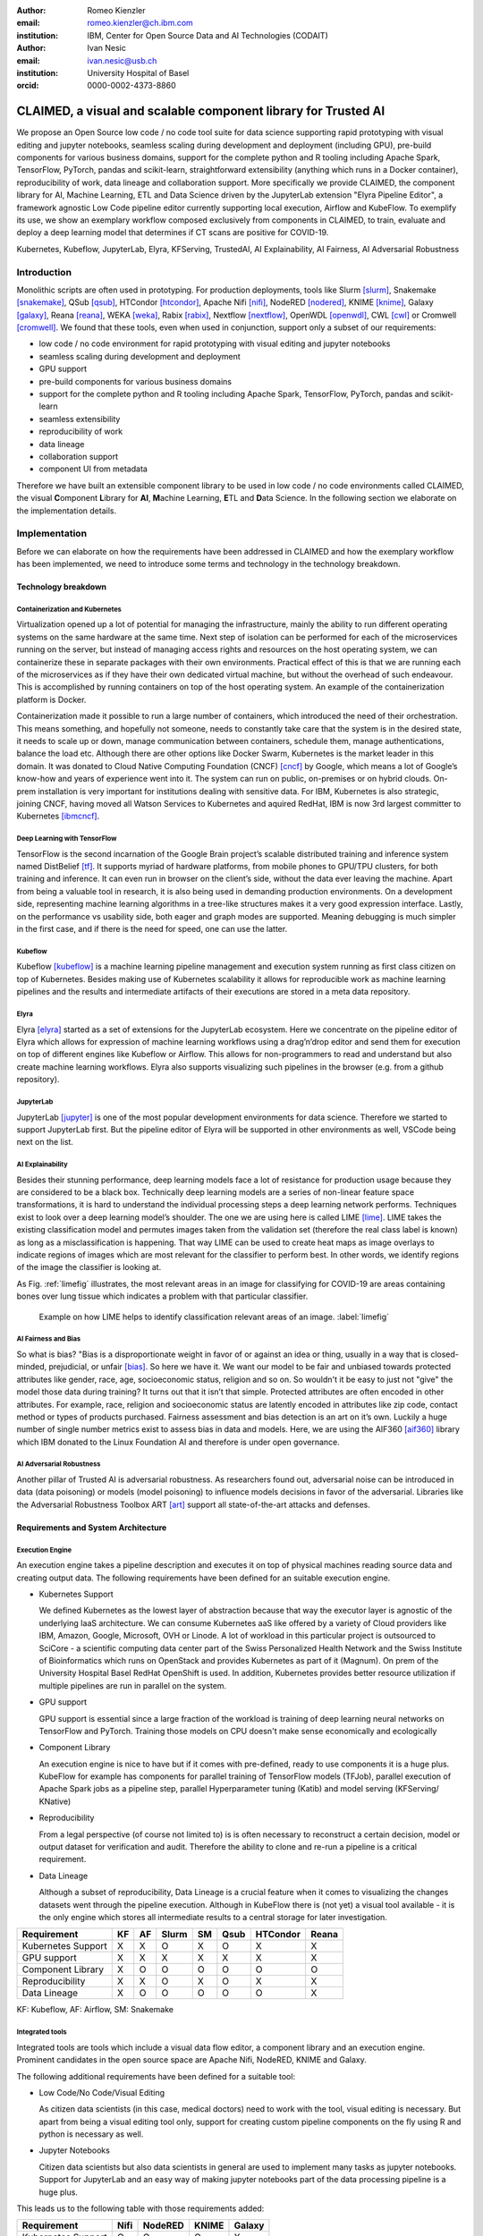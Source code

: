 :author: Romeo Kienzler
:email: romeo.kienzler@ch.ibm.com
:institution: IBM, Center for Open Source Data and AI Technologies (CODAIT)

:author: Ivan Nesic
:email: ivan.nesic@usb.ch
:institution: University Hospital of Basel
:orcid: 0000-0002-4373-8860

---------------------------------------------------------------
CLAIMED, a visual and scalable component library for Trusted AI
---------------------------------------------------------------

.. class:: abstract

   We propose an Open Source low code / no code tool suite for data science supporting rapid
   prototyping with visual editing and 
   jupyter notebooks, seamless scaling during development and deployment (including GPU), 
   pre-build components for various business domains, support for the complete python and 
   R tooling including Apache Spark, TensorFlow, PyTorch, pandas and scikit-learn,
   straightforward extensibility (anything which runs in a Docker container), 
   reproducibility of work, data lineage and collaboration support.
   More specifically we provide CLAIMED, the component library for AI, Machine Learning, ETL
   and Data Science driven by the JupyterLab extension "Elyra Pipeline Editor", a framework
   agnostic Low Code pipeline editor currently supporting local execution, Airflow and KubeFlow.
   To exemplify its use,
   we show an exemplary workflow composed exclusively from components in CLAIMED, to train,
   evaluate and deploy a deep learning model
   that determines if CT scans are positive for COVID-19.
   


.. class:: keywords

    Kubernetes, Kubeflow, JupyterLab, Elyra, KFServing, TrustedAI,
    AI Explainability, AI Fairness, AI Adversarial Robustness

Introduction
============

Monolithic scripts are often used in prototyping. For production deployments, tools like 
Slurm [slurm]_, Snakemake [snakemake]_, QSub [qsub]_, HTCondor [htcondor]_, Apache Nifi [nifi]_,
NodeRED [nodered]_, KNIME [knime]_, Galaxy [galaxy]_, 
Reana [reana]_, WEKA [weka]_, Rabix [rabix]_, Nextflow [nextflow]_, OpenWDL [openwdl]_, CWL [cwl]_
or Cromwell [cromwell]_. 
We found that these tools, even when used in conjunction, support only a subset of our requirements:

- low code / no code environment for rapid prototyping with visual editing and jupyter notebooks
- seamless scaling during development and deployment
- GPU support
- pre-build components for various business domains
- support for the complete python and R tooling including Apache Spark,
  TensorFlow, PyTorch, pandas and scikit-learn
- seamless extensibility
- reproducibility of work
- data lineage
- collaboration support
- component UI from metadata

Therefore we have built an extensible component library to be used in low code / no code
environments called CLAIMED, the visual
**C**\ omponent **L**\ ibrary for **AI**, **M**\ achine Learning,
**E**\ TL and **D**\ ata Science. In the following section we elaborate on the implementation
details.

Implementation
==============

Before we can elaborate on how the requirements have been addressed in CLAIMED and how the
exemplary workflow has been implemented, we need to introduce some
terms and technology in the technology breakdown.

Technology breakdown
--------------------

Containerization and Kubernetes
~~~~~~~~~~~~~~~~~~~~~~~~~~~~~~~

Virtualization opened up a lot of potential for managing the
infrastructure, mainly the ability to run different operating systems on
the same hardware at the same time. Next step of isolation can be
performed for each of the microservices running on the server, but
instead of managing access rights and resources on the host operating
system, we can containerize these in separate packages with their own
environments. Practical effect of this is that we are running each of
the microservices as if they have their own dedicated virtual machine,
but without the overhead of such endeavour. This is accomplished by
running containers on top of the host operating system. An example of
the containerization platform is Docker.

Containerization made it possible to run a large number of containers,
which introduced the need of their orchestration. This means something,
and hopefully not someone, needs to constantly take care that the system
is in the desired state, it needs to scale up or down, manage
communication between containers, schedule them, manage authentications,
balance the load etc. Although there are other options like Docker
Swarm, Kubernetes is the market leader in this domain. It was donated to
Cloud Native Computing Foundation (CNCF) [cncf]_ by Google,
which means a lot of Google’s know-how and years of
experience went into it. The system can run on public, on-premises or on
hybrid clouds. On-prem installation is very important for institutions
dealing with sensitive data. For IBM, Kubernetes is also strategic,
joining CNCF, having moved all Watson Services to Kubernetes and aquired
RedHat, IBM is now 3rd largest committer to Kubernetes [ibmcncf]_.

Deep Learning with TensorFlow
~~~~~~~~~~~~~~~~~~~~~~~~~~~~~

TensorFlow is the second incarnation of the Google Brain project’s scalable
distributed training and inference system named DistBelief
[tf]_. It supports myriad of hardware platforms, from
mobile phones to GPU/TPU clusters, for both training and inference. It
can even run in browser on the client’s side, without the data ever
leaving the machine. Apart from being a valuable tool in research, it is
also being used in demanding production environments. On a development
side, representing machine learning algorithms in a tree-like structures
makes it a very good expression interface. Lastly, on the performance vs
usability side, both eager and graph modes are supported. Meaning
debugging is much simpler in the first case, and if there is the need
for speed, one can use the latter.

Kubeflow
~~~~~~~~

Kubeflow [kubeflow]_ is a machine learning pipeline management and execution system
running as first class citizen on top of Kubernetes. Besides making use
of Kubernetes scalability it allows for reproducible work as machine
learning pipelines and the results and intermediate artifacts of their
executions are stored in a meta data repository.

Elyra
~~~~~~~~~~~~~~~~

Elyra [elyra]_ started as a set of extensions for the JupyterLab ecosystem.
Here we concentrate on the pipeline editor of Elyra which allows for
expression of machine learning workflows using a drag’n’drop editor and
send them for execution on top of different engines like Kubeflow or
Airflow. This allows for non-programmers to read and understand but also
create machine learning workflows. Elyra also supports visualizing
such pipelines in the browser (e.g. from a github repository).

JupyterLab
~~~~~~~~~~

JupyterLab [jupyter]_ is one of the most popular development environments for data
science. Therefore we started to support JupyterLab first. But the
pipeline editor of Elyra will be supported in other environments as
well, VSCode being next on the list.

AI Explainability
~~~~~~~~~~~~~~~~~

Besides their stunning performance, deep learning models face a lot of
resistance for production usage because they are considered to be a
black box. Technically deep learning models are a
series of non-linear feature space transformations, it is hard to understand the
individual processing steps a deep learning network performs.
Techniques exist to look over a deep learning model’s shoulder. The one
we are using here is called LIME [lime]_. LIME takes the
existing classification model and permutes images taken from the
validation set (therefore the real class label is known) as long as a
misclassification is happening. That way LIME can be used to create heat
maps as image overlays to indicate regions of images which are most
relevant for the classifier to perform best. In other words, we identify
regions of the image the classifier is looking at.

As Fig. :ref:`limefig` illustrates, the most relevant areas in an image
for classifying for COVID-19 are areas containing bones over lung tissue
which indicates a problem with that particular classifier.

.. figure:: lime2.png

   Example on how LIME helps to identify classification relevant
   areas of an image. :label:`limefig`

AI Fairness and Bias
~~~~~~~~~~~~~~~~~~~~

So what is bias? "Bias is a disproportionate weight in
favor of or against an idea or thing, usually in a way that is
closed-minded, prejudicial, or
unfair [bias]_. So here we have it. We want
our model to be fair and unbiased towards protected attributes like
gender, race, age, socioeconomic status, religion and so on. So wouldn't
it be easy to just not "give" the model those data during training? It
turns out that it isn’t that simple. Protected attributes are often
encoded in other attributes. For example, race, religion and
socioeconomic status are latently encoded in attributes like zip code,
contact method or types of products purchased. Fairness assessment and
bias detection is an art on it’s own. Luckily a huge number of single
number metrics exist to assess bias in data and models. Here, we are
using the AIF360 [aif360]_ library which IBM donated to
the Linux Foundation AI and therefore is under open governance.

AI Adversarial Robustness
~~~~~~~~~~~~~~~~~~~~~~~~~

Another pillar of Trusted AI is adversarial robustness. As researchers
found out, adversarial noise can be introduced in data (data poisoning)
or models (model poisoning) to influence models decisions in favor of
the adversarial. Libraries like the Adversarial Robustness Toolbox
ART [art]_ support all state-of-the-art attacks and
defenses.

Requirements and System Architecture 
------------------------------------

Execution Engine
~~~~~~~~~~~~~~~~
An execution engine takes a pipeline description and executes it on top
of physical machines reading source data and creating output data.
The following requirements have been defined for an suitable execution
engine.

- Kubernetes Support

  We defined Kubernetes as the lowest layer of abstraction because that
  way the executor layer is agnostic of the underlying IaaS 
  architecture. We can consume Kubernetes aaS like offered by a variety
  of Cloud providers like IBM, Amazon, Google, Microsoft, OVH or Linode.
  A lot of workload in this particular project is outsourced to SciCore
  - a scientific computing data center part of the Swiss Personalized
  Health Network and the Swiss Institute of Bioinformatics which runs
  on OpenStack and provides Kubernetes as part of it (Magnum). On prem
  of the University Hospital Basel RedHat OpenShift is used. In addition,
  Kubernetes provides better resource utilization if multiple
  pipelines are run in parallel on the system.

- GPU support

  GPU support is essential since a large fraction of the workload is
  training of deep learning neural networks on TensorFlow and PyTorch.
  Training those models on CPU doesn't make sense economically and
  ecologically

- Component Library

  An execution engine is nice to have but if it comes with pre-defined,
  ready to use components it is a huge plus. KubeFlow for example 
  has components for parallel training of TensorFlow models (TFJob), 
  parallel execution of Apache Spark jobs as a pipeline step,
  parallel Hyperparameter tuning (Katib) and model serving (KFServing/
  KNative)

- Reproducibility

  From a legal perspective (of course not limited to) is is often
  necessary to reconstruct a certain decision, model or output
  dataset for verification and audit. Therefore the ability to clone
  and re-run a pipeline is a critical requirement.

- Data Lineage

  Although a subset of reproducibility, Data Lineage is a crucial
  feature when it comes to visualizing the changes datasets went
  through the pipeline execution. Although in KubeFlow there is
  (not yet) a visual tool available - it is the only engine which
  stores all intermediate results to a central storage for later
  investigation.

================== == == ===== == ==== ======== =====
Requirement        KF AF Slurm SM Qsub HTCondor Reana
================== == == ===== == ==== ======== =====
Kubernetes Support X  X  O     X  O    X        X
GPU support        X  X  X     X  X    X        X
Component Library  X  O  O     O  O    O        O
Reproducibility    X  X  O     X  O    X        X
Data Lineage       X  O  O     O  O    O        X
================== == == ===== == ==== ======== =====

KF: Kubeflow, AF: Airflow, SM: Snakemake

Integrated tools
~~~~~~~~~~~~~~~~
Integrated tools are tools which include a visual data flow editor,
a component library and an execution engine. Prominent candidates
in the open source space are Apache Nifi, NodeRED, KNIME and Galaxy.

The following additional requirements have been defined for a suitable
tool:

- Low Code/No Code/Visual Editing

  As citizen data scientists (in this case, medical doctors) need to
  work with the tool, visual editing is necessary. But apart from
  being a visual editing tool only, support for creating custom
  pipeline components on the fly using R and python is necessary
  as well.

- Jupyter Notebooks

  Citizen data scientists but also data scientists in general are used
  to implement many tasks as jupyter notebooks. Support for JupyterLab
  and an easy way of making jupyter notebooks part of the data processing
  pipeline is a huge plus.

This leads us to the following table with those requirements added:

================== ==== ======= ===== ======
Requirement        Nifi NodeRED KNIME Galaxy
================== ==== ======= ===== ======
Kubernetes Support O    O       O     X
GPU support        O    O       O     X
Component Library  X    X       X     X
Reproducibility    X    O       X     X
Data Lineage       O    O       O     X
Visual Editing     X    X       X     X
Jupyter Notebooks  O    O       O     O
================== ==== ======= ===== ======

System Implementation and Demo Use Case
=======================================

A TrustedAI image classification pipeline
-----------------------------------------

As already mentioned previously, pipelines are a great way to introduce
reproducibility, scaling, auditability and collaboration in machine
learning. Pipelines are often a central part of a ML-Ops strategy. This
especially holds for TrustedAI pipelines since reproducibility and
auditability are even more important there. Figure :ref:`pipeline`
illustrates the exemplary TrustedAI pipeline we have built using the
component library and figure :ref:`kfp` is a screenshot taken from
Kubeflow displaying the pipeline after finishing it’s run.

.. figure:: elyra_pipeline.png

   The exemplary TrustedAI pipeline for the health care use case. :label:`pipeline`

Pipeline Components
-------------------

In the following different categories of pipeline components are
exemplified using components used in the Trusted AI image classification
pipeline.

Input Components
~~~~~~~~~~~~~~~~

In this particular case, we’re pulling data directly from a GitHub
repository via a public and permanent link. We just pull the
metadata.csv and images folder. The component library will contain a
component for each different type of data source like files and
databases.

.. figure:: kfp.png

   The pipeline once executed in Kubeflow. :label:`kfp`

Transform Components
~~~~~~~~~~~~~~~~~~~~

Sometimes, transformations on the metadata (or any other structured
dataset) are necessary. Therefore, we provide a generic transformation
component - in this case we just used it to change to format of the
categories as the original file contained forward slashes which made it
hard to use on the file system. We just need to specify the column name
and function to be applied on that column.

Filter Components
~~~~~~~~~~~~~~~~~

Similar to changing content of rows in a data set also removing rows is
a common task in data engineering - therefore the filter stage allows
for exactly that. It is enough to provide a predicate - in this case the
predicate ``~metadata.filename.str.contains('.gz')`` removes invalid
images.

Image Transformer Components
~~~~~~~~~~~~~~~~~~~~~~~~~~~~

.. figure:: images_folder_tree.png

   De facto standard in folder structure for image classification data. :label:`imgdir`

The de facto standard for labeled image data is putting images into one
folder per class/category. But in this particular case, the raw data
isn’t in the required format. It’s just a folder full of images and
their properties are described in a separate CSV file. In addition to
the class (or label) - finding in this case - this CSV file also
contains information on the gender and age. So first, we just use the
information on the finding label given in the CSV file and arrange the
images in the appropriate folder structure, as illustrated in
Fig. :ref:`imgdir`

Training Components
~~~~~~~~~~~~~~~~~~~

Understanding, defining and training deep learning models is an art on
it’s own. Training a deep learning image classification model requires a
properly designed neural network architecture. Luckily, the community
trends towards predefined model architectures, which are parameterized
through hyper-parameters. At this stage, we are using the MobileNetV2, a
small deep learning neural network architecture with the set of the most
common parameters. It ships with the TensorFlow distribution - ready to
use, without any further definition of neurons or layers. As shown in
figure :ref:`trainingstage`, only a couple of parameters
need to be specified.

Although possible, hyper-parameter search is not considered in this
processing stage as we want to make use of KubeFlow’s hyper-parameter
search capabilities leveraged through Katib [katib]_ in
the future.

.. figure:: trainstage.png

   Source code of the wrapped training component. :label:`trainingstage`


Evaluation Components
~~~~~~~~~~~~~~~~~~~~~

Besides define, compile and fit, a model needs to be evaluated before it
goes into production. Evaluating classification performance against the
target labels has been state-of-the-art since the beginning of machine
learning, therefore we have added components like confusion matrix. But
taking TrustedAI measures into account is a newly emerging practice.
Therefore, components for AI Fairness, AI Explainability [aix360]_ and AI
Adversarial Robustness have been added to the component library.

Blessing Components
~~~~~~~~~~~~~~~~~~~

In Trusted AI it is important to obtain a blessing of assets like
generated data, model or report to be published and used by other
subsystems or humans. Therefore, a blessing component uses the results
of the evaluation components to decide if the assets are ready for
publishing.

Publishing Components
~~~~~~~~~~~~~~~~~~~~~

Depending on the asset type, publishing means either persisting a data
set to a data store, deploying a machine learning model for consumption
of other subsystems or publishing a report to be consumed by humans.
Here, we exemplify this category by a KFServing [kfserving]_ component which
publishes the trained TensorFlow deep learning model to Kubernetes.
KFServing, on top of KNative, is particular interesting as it draws from
Kubernetes capabilities like canary deployment and scalability (including
scale to zero) in addition to built-in Trusted AI functionality.

Future Work
===========

As of now, at least one representative component for each category has
been released. Components are added to the library on a daily basis. The
next components to be published are: Parallel Tensorflow Training with
TFJob, Parallel Hyperparameter Tuning with Katib and Parallel Data
Processing with Apache Spark. In addition, the next release of Elyra
(v.2.3.0) will improve component’s configuration options rendering
capabilities, e.g. support for check-boxes and drop down menus and
facilitated integration of exiting, containerized applications into the
library without needing to wrap them in jupyter notebooks or python
scripts.

Conclusion
==========

We’ve build and proposed a trustable, low-code, scalable and open source
visual AI pipeline system on top of many de facto standard components
used by the machine learning community. Using KubeFlow Pipelines
provides reproducability and auditability. Using Kubernetes provides
scalability and standardization. Using Elyra for visual development
provides ease of use, such that all internal and external stakeholders
are empowered to audit the system in all dimensions.

References
----------
.. [bias] Steinbock, Bonnie (1978). *Speciesism and the Idea of Equality*, Philosophy, 53 (204): 247–256, doi:10.1017/S0031819100016582

.. [aif360] AI Fairness 360 Toolkit, https://github.com/Trusted-AI/AIF360. Last accessed 18 Feb 2021

.. [aix360] AI Explainability 360 Toolkit, https://github.com/Trusted-AI/AIX360 Last accessed 18 Feb 2021

.. [elyra] Elyra AI, https://github.com/elyra-ai. Last accessed 18 Feb 2021

.. [kubernetes] Kubernetes, https://kubernetes.io/. Last accessed 18 Feb 2021

.. [jupyter] JupyterLab, https://jupyter.org/. Last accessed 18 Feb 2021

.. [kfserving] KFServing, https://www.kubeflow.org/docs/components/serving/kfserving Last accessed 18 Feb 2021

.. [lime] Marco Tulio Ribeiro et al. *"Why Should I Trust You?": Explaining the Predictions of Any Classifier*, Proceedings of the 22nd ACM SIGKDD International Conference on Knowledge Discovery and Data Mining, San Francisco, CA, USA, pp. 1135–1144 (2016), doi:10.1145/2939672.2939778

.. [kubeflow] https://www.kubeflow.org/ Last accessed 18 Feb 2021

.. [katib] Katib, https://github.com/kubeflow/katib. Last accessed 18 Feb 2021

.. [tf] Martín Abadi et al. *TensorFlow: Large-Scale Machine Learning on Heterogeneous Distributed Systems*, arXiv:1603.04467v2, March 2016

.. [art] Adversarial Robustness Toolbox, https://github.com/Trusted-AI/adversarial-robustness-toolbox. Last accessed 18 Feb 2021

.. [ibmcncf] IBM joining CNCF, https://developer.ibm.com/technologies/containers/blogs/ibms-dedication-to-open-source-and-its-involvement-with-the-cncf Last accessed 18 Feb 2021

.. [cncf] Cloud Native Computing Foundation, https://www.cncf.io. Last accessed 18 Feb 2021

.. [complib] https://github.com/elyra-ai/component-library

.. [ect] https://github.com/cloud-annotations/elyra-classification-training/tree/developer_article

.. [slurm] https://slurm.schedmd.com/documentation.html

.. [snakemake] https://snakemake.github.io/

.. [qsub] https://en.wikipedia.org/wiki/Qsub

.. [htcondor] https://research.cs.wisc.edu/htcondor/

.. [galaxy] https://galaxyproject.org/

.. [reana] https://reanahub.io/

.. [nifi] https://nifi.apache.org/

.. [nodered] https://nodered.org/

.. [knime] https://www.knime.com/

.. [weka] https://www.cs.waikato.ac.nz/ml/weka/

.. [rabix] https://rabix.io/

.. [nextflow] https://www.nextflow.io/

.. [openwdl] https://openwdl.org/

.. [cwl] https://www.commonwl.org/

.. [cromwell] https://cromwell.readthedocs.io/en/stable/
